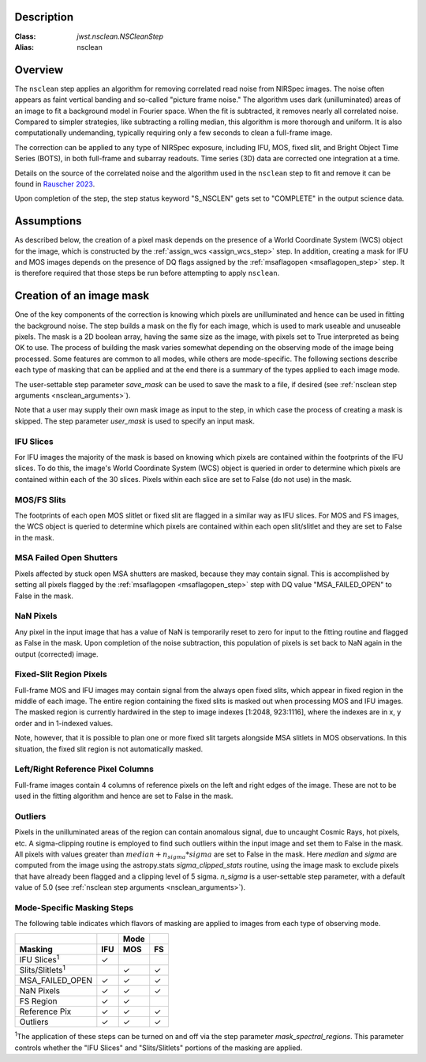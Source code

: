 Description
===========

:Class: `jwst.nsclean.NSCleanStep`
:Alias: nsclean

Overview
========
The ``nsclean`` step applies an algorithm for removing correlated read
noise from NIRSpec images. The noise often appears as faint vertical
banding and so-called "picture frame noise." The algorithm uses dark
(unilluminated) areas of an image to fit a background model in Fourier
space. When the fit is subtracted, it removes nearly all correlated noise.
Compared to simpler strategies, like subtracting a rolling median, this
algorithm is more thorough and uniform. It is also computationally
undemanding, typically requiring only a few seconds to clean a full-frame
image.

The correction can be applied to any type of NIRSpec exposure, including
IFU, MOS, fixed slit, and Bright Object Time Series (BOTS), in both full-frame
and subarray readouts. Time series (3D) data are corrected one integration
at a time.

Details on the source of the correlated noise and the algorithm used
in the ``nsclean`` step to fit and remove it can be found in
`Rauscher 2023 <https://ui.adsabs.harvard.edu/abs/2023arXiv230603250R/abstract>`_.

Upon completion of the step, the step status keyword "S_NSCLEN" gets set
to "COMPLETE" in the output science data.

Assumptions
===========
As described below, the creation of a pixel mask depends on the presence
of a World Coordinate System (WCS) object for the image, which is
constructed by the :ref:`assign_wcs <assign_wcs_step>` step.
In addition, creating a mask for IFU and MOS images depends on
the presence of DQ flags assigned by the
:ref:`msaflagopen <msaflagopen_step>` step.
It is therefore required that those steps be run before attempting to
apply ``nsclean``.

Creation of an image mask
=========================
One of the key components of the correction is knowing which pixels are
unilluminated and hence can be used in fitting the background noise.
The step builds a mask on the fly for each image, which is used to mark
useable and unuseable pixels. The mask is a 2D boolean array, having the same
size as the image, with pixels set to True interpreted as being OK to use.
The process of building the mask varies somewhat depending on the
observing mode of the image being processed. Some features are common
to all modes, while others are mode-specific. The following sections
describe each type of masking that can be applied and at the end there
is a summary of the types applied to each image mode.

The user-settable step parameter `save_mask` can be used to save the
mask to a file, if desired (see :ref:`nsclean step arguments <nsclean_arguments>`).

Note that a user may supply their own mask image as input to the step,
in which case the process of creating a mask is skipped. The step parameter
`user_mask` is used to specify an input mask.

IFU Slices
----------
For IFU images the majority of the mask is based on knowing which
pixels are contained within the footprints of the IFU slices. To do
this, the image's World Coordinate System (WCS) object is queried in
order to determine which pixels are contained within each of the 30
slices. Pixels within each slice are set to False (do not use) in the
mask.

MOS/FS Slits
------------
The footprints of each open MOS slitlet or fixed slit are flagged in
a similar way as IFU slices. For MOS and FS images, the WCS object is
queried to determine which pixels are contained within each open
slit/slitlet and they are set to False in the mask.

MSA Failed Open Shutters
------------------------
Pixels affected by stuck open MSA shutters are masked, because they
may contain signal. This is accomplished by setting all pixels flagged by the
:ref:`msaflagopen <msaflagopen_step>` step with DQ value "MSA_FAILED_OPEN"
to False in the mask.

NaN Pixels
----------
Any pixel in the input image that has a value of NaN is temporarily reset
to zero for input to the fitting routine and flagged as False in the mask.
Upon completion of the noise subtraction, this population of pixels is
set back to NaN again in the output (corrected) image.

Fixed-Slit Region Pixels
------------------------
Full-frame MOS and IFU images may contain signal from the always open
fixed slits, which appear in fixed region in the middle of each image.
The entire region containing the fixed slits is masked out when
processing MOS and IFU images. The masked region is currently hardwired
in the step to image indexes [1:2048, 923:1116], where the indexes are
in x, y order and in 1-indexed values.

Note, however, that it is possible to plan one or more fixed slit targets
alongside MSA slitlets in MOS observations. In this situation, the fixed
slit region is not automatically masked.

Left/Right Reference Pixel Columns
----------------------------------
Full-frame images contain 4 columns of reference pixels on the left and
right edges of the image. These are not to be used in the fitting
algorithm and hence are set to False in the mask.

Outliers
--------
Pixels in the unilluminated areas of the region can contain anomalous
signal, due to uncaught Cosmic Rays, hot pixels, etc. A sigma-clipping
routine is employed to find such outliers within the input image and set
them to False in the mask. All pixels with values greater than
:math:`median+n_sigma*sigma` are set to False in the mask.
Here `median` and `sigma` are computed
from the image using the astropy.stats `sigma_clipped_stats` routine,
using the image mask to exclude pixels that have already been flagged
and a clipping level of 5 sigma. `n_sigma` is a user-settable step
parameter, with a default value of 5.0
(see :ref:`nsclean step arguments <nsclean_arguments>`).

Mode-Specific Masking Steps
---------------------------
The following table indicates which flavors of masking are applied to
images from each type of observing mode.

.. |c| unicode:: U+2713 .. checkmark

+--------------------------+-----+-----+-----+
|                          |     | Mode|     |
+--------------------------+-----+-----+-----+
| Masking                  | IFU | MOS |  FS |
+==========================+=====+=====+=====+
| IFU Slices\ :sup:`1`     | |c| |     |     |
+--------------------------+-----+-----+-----+
| Slits/Slitlets\ :sup:`1` |     | |c| | |c| |
+--------------------------+-----+-----+-----+
| MSA_FAILED_OPEN          | |c| | |c| | |c| |
+--------------------------+-----+-----+-----+
| NaN Pixels               | |c| | |c| | |c| |
+--------------------------+-----+-----+-----+
| FS Region                | |c| | |c| |     |
+--------------------------+-----+-----+-----+
| Reference Pix            | |c| | |c| | |c| |
+--------------------------+-----+-----+-----+
| Outliers                 | |c| | |c| | |c| |
+--------------------------+-----+-----+-----+

:sup:`1`\ The application of these steps can be turned on and off via
the step parameter `mask_spectral_regions`. This parameter controls
whether the "IFU Slices" and "Slits/Slitlets" portions of the masking
are applied.
